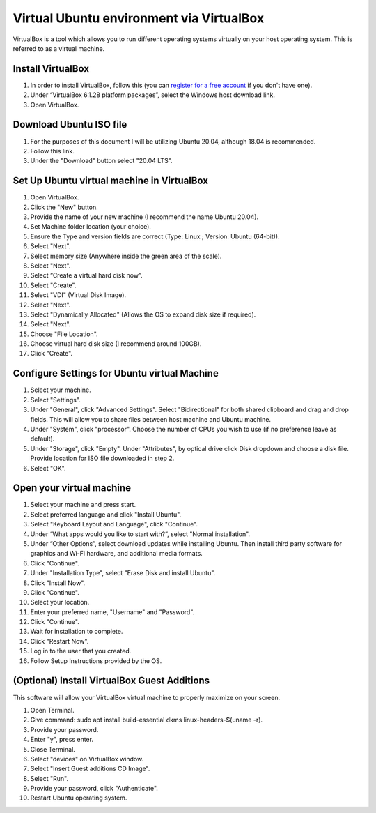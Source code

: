 Virtual Ubuntu environment via VirtualBox
=========================================

VirtualBox is a tool which allows you to run different operating systems virtually on your host operating system. This is referred to as a virtual machine.

Install VirtualBox
---------------------

1. In order to install VirtualBox, follow this (you can `register for a free account <https://github.com/signup>`_ if you don't have one).
2. Under “VirtualBox 6.1.28 platform packages”, select the Windows host download link.
3. Open VirtualBox.

Download Ubuntu ISO file
------------------------------------

1. For the purposes of this document I will be utilizing Ubuntu 20.04, although 18.04 is recommended.
2. Follow this link.
3. Under the "Download" button select "20.04 LTS".

Set Up Ubuntu virtual machine in VirtualBox
--------------------------------------------
1. Open VirtualBox.
2. Click the "New" button.
3. Provide the name of your new machine (I recommend the name Ubuntu 20.04).
4. Set Machine folder location (your choice).
5. Ensure the Type and version fields are correct (Type: Linux ; Version: Ubuntu (64-bit)).
6. Select "Next".
7. Select memory size (Anywhere inside the green area of the scale).
8. Select "Next".
9. Select “Create a virtual hard disk now”.
10. Select "Create".
11. Select "VDI" (Virtual Disk Image).
12. Select "Next".
13. Select "Dynamically Allocated" (Allows the OS to expand disk size if required).
14. Select "Next".
15. Choose "File Location".
16. Choose virtual hard disk size (I recommend around 100GB).
17. Click "Create".

Configure Settings for Ubuntu virtual Machine
----------------------------------------------
1. Select your machine.
2. Select "Settings".
3. Under "General", click "Advanced Settings". Select "Bidirectional" for both shared clipboard and drag and drop fields. This will allow you to share files between host machine and Ubuntu machine.
4. Under "System", click "processor". Choose the number of CPUs you wish to use (if no preference leave as default).
5. Under "Storage", click "Empty". Under "Attributes", by optical drive click Disk dropdown and choose a disk file. Provide location for ISO file downloaded in step 2.
6. Select "OK".

Open your virtual machine
-------------------------------------
1. Select your machine and press start.
2. Select preferred language and click "Install Ubuntu".
3. Select "Keyboard Layout and Language", click "Continue".
4. Under “What apps would you like to start with?”, select "Normal installation".
5. Under “Other Options”, select download updates while installing Ubuntu. Then install third party software for graphics and Wi-Fi hardware, and additional media formats.
6. Click "Continue".
7. Under "Installation Type", select "Erase Disk and install Ubuntu".
8. Click "Install Now".
9. Click "Continue".
10. Select your location.
11. Enter your preferred name, "Username" and "Password".
12. Click "Continue".
13. Wait for installation to complete.
14. Click "Restart Now".
15. Log in to the user that you created.
16. Follow Setup Instructions provided by the OS.

(Optional) Install VirtualBox Guest Additions
------------------------------------------------------
This software will allow your VirtualBox virtual machine to properly maximize on your screen.

1. Open Terminal.
2. Give command: sudo apt install build-essential dkms linux-headers-$(uname -r).
3. Provide your password.
4. Enter "y", press enter.
5. Close Terminal.
6. Select "devices" on VirtualBox window.
7. Select "Insert Guest additions CD Image".
8. Select "Run".
9. Provide your password, click "Authenticate".
10. Restart Ubuntu operating system.


